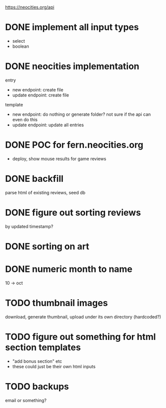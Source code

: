https://neocities.org/api

* DONE implement all input types
- select
- boolean

* DONE neocities implementation
entry
- new endpoint: create file
- update endpoint: create file

template
- new endpoint: do nothing or generate folder? not sure if the api can even do this
- update endpoint: update all entries

* DONE POC for fern.neocities.org
- deploy, show mouse results for game reviews

* DONE backfill
parse html of existing reviews, seed db

* DONE figure out sorting reviews
by updated timestamp?

* DONE sorting on art

* DONE numeric month to name
10 -> oct

* TODO thumbnail images
download, generate thumbnail, upload under its own directory (hardcoded?)

* TODO figure out something for html section templates
- "add bonus section" etc
- these could just be their own html inputs

* TODO backups
email or something?
